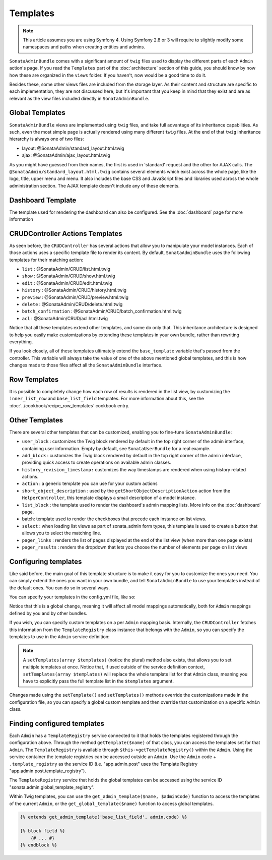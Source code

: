 Templates
=========

.. note::
    This article assumes you are using Symfony 4. Using Symfony 2.8 or 3
    will require to slightly modify some namespaces and paths when creating
    entities and admins.

``SonataAdminBundle`` comes with a significant amount of ``twig`` files used to display the
different parts of each ``Admin`` action's page. If you read the ``Templates`` part of the
:doc:`architecture` section of this guide, you should know by now how these are organized in
the ``views`` folder. If you haven't, now would be a good time to do it.

Besides these, some other views files are included from the storage layer. As their content and
structure are specific to each implementation, they are not discussed here, but it's important
that you keep in mind that they exist and are as relevant as the view files included
directly in ``SonataAdminBundle``.

Global Templates
----------------

``SonataAdminBundle`` views are implemented using ``twig`` files, and take full advantage of its
inheritance capabilities. As such, even the most simple page is actually rendered using many
different ``twig`` files. At the end of that ``twig`` inheritance hierarchy is always one of two files:

* layout: @SonataAdmin/standard_layout.html.twig
* ajax: @SonataAdmin/ajax_layout.html.twig

As you might have guessed from their names, the first is used in 'standard' request and the other
for AJAX calls. The ``@SonataAdmin/standard_layout.html.twig`` contains several elements which
exist across the whole page, like the logo, title, upper menu and menu. It also includes the base CSS
and JavaScript files and libraries used across the whole administration section. The AJAX template
doesn't include any of these elements.

Dashboard Template
------------------

The template used for rendering the dashboard can also be configured. See the :doc:`dashboard` page
for more information

CRUDController Actions Templates
--------------------------------

As seen before, the ``CRUDController`` has several actions that allow you to manipulate your
model instances. Each of those actions uses a specific template file to render its content.
By default, ``SonataAdminBundle`` uses the following templates for their matching action:

* ``list`` : @SonataAdmin/CRUD/list.html.twig
* ``show`` : @SonataAdmin/CRUD/show.html.twig
* ``edit`` : @SonataAdmin/CRUD/edit.html.twig
* ``history`` : @SonataAdmin/CRUD/history.html.twig
* ``preview`` : @SonataAdmin/CRUD/preview.html.twig
* ``delete`` : @SonataAdmin/CRUD/delete.html.twig
* ``batch_confirmation`` : @SonataAdmin/CRUD/batch_confirmation.html.twig
* ``acl`` : @SonataAdmin/CRUD/acl.html.twig

Notice that all these templates extend other templates, and some do only that. This inheritance
architecture is designed to help you easily make customizations by extending these templates
in your own bundle, rather than rewriting everything.

If you look closely, all of these templates ultimately extend the ``base_template`` variable that's
passed from the controller. This variable will always take the value of one of the above mentioned
global templates, and this is how changes made to those files affect all the ``SonataAdminBundle``
interface.

Row Templates
-------------

It is possible to completely change how each row of results is rendered in the
list view, by customizing the ``inner_list_row`` and ``base_list_field`` templates.
For more information about this, see the :doc:`../cookbook/recipe_row_templates`
cookbook entry.

Other Templates
---------------

There are several other templates that can be customized, enabling you to fine-tune
``SonataAdminBundle``:

* ``user_block`` : customizes the Twig block rendered by default in the top right
  corner of the admin interface, containing user information.
  Empty by default, see ``SonataUserBundle`` for a real example.
* ``add_block`` : customizes the Twig block rendered by default in the top right
  corner of the admin interface, providing quick access to create operations on
  available admin classes.
* ``history_revision_timestamp:`` customizes the way timestamps are rendered when
  using history related actions.
* ``action`` : a generic template you can use for your custom actions
* ``short_object_description`` : used by the ``getShortObjectDescriptionAction``
  action from the ``HelperController``, this template displays a small
  description of a model instance.
* ``list_block`` : the template used to render the dashboard's admin mapping lists.
  More info on the :doc:`dashboard` page.
* batch: template used to render the checkboxes that precede each instance on list views.
* ``select`` : when loading list views as part of sonata_admin form types, this
  template is used to create a button that allows you to select the matching line.
* ``pager_links`` : renders the list of pages displayed at the end of the list view
  (when more than one page exists)
* ``pager_results`` : renders the dropdown that lets you choose the number of
  elements per page on list views

Configuring templates
---------------------

Like said before, the main goal of this template structure is to make it easy for you
to customize the ones you need. You can simply extend the ones you want in your own bundle,
and tell ``SonataAdminBundle`` to use your templates instead of the default ones. You can do so
in several ways.

You can specify your templates in the config.yml file, like so:

.. configuration-block::

    .. code-block:: yaml

        # config/packages/sonata_admin.yaml

        sonata_admin:
            templates:
                layout:                         '@SonataAdmin/standard_layout.html.twig'
                ajax:                           '@SonataAdmin/ajax_layout.html.twig'
                list:                           '@SonataAdmin/CRUD/list.html.twig'
                show:                           '@SonataAdmin/CRUD/show.html.twig'
                show_compare:                   '@SonataAdmin/CRUD/show_compare.html.twig'
                edit:                           '@SonataAdmin/CRUD/edit.html.twig'
                history:                        '@SonataAdmin/CRUD/history.html.twig'
                preview:                        '@SonataAdmin/CRUD/preview.html.twig'
                delete:                         '@SonataAdmin/CRUD/delete.html.twig'
                batch:                          '@SonataAdmin/CRUD/list__batch.html.twig'
                acl:                            '@SonataAdmin/CRUD/acl.html.twig'
                action:                         '@SonataAdmin/CRUD/action.html.twig'
                select:                         '@SonataAdmin/CRUD/list__select.html.twig'
                filter:                         '@SonataAdmin/Form/filter_admin_fields.html.twig'
                dashboard:                      '@SonataAdmin/Core/dashboard.html.twig'
                search:                         '@SonataAdmin/Core/search.html.twig'
                batch_confirmation:             '@SonataAdmin/CRUD/batch_confirmation.html.twig'
                inner_list_row:                 '@SonataAdmin/CRUD/list_inner_row.html.twig'
                base_list_field:                '@SonataAdmin/CRUD/base_list_field.html.twig'
                list_block:                     '@SonataAdmin/Block/block_admin_list.html.twig'
                user_block:                     '@SonataAdmin/Core/user_block.html.twig'
                add_block:                      '@SonataAdmin/Core/add_block.html.twig'
                pager_links:                    '@SonataAdmin/Pager/links.html.twig'
                pager_results:                  '@SonataAdmin/Pager/results.html.twig'
                tab_menu_template:              '@SonataAdmin/Core/tab_menu_template.html.twig'
                history_revision_timestamp:     '@SonataAdmin/CRUD/history_revision_timestamp.html.twig'
                short_object_description:       '@SonataAdmin/Helper/short-object-description.html.twig'
                search_result_block:            '@SonataAdmin/Block/block_search_result.html.twig'
                action_create:                  '@SonataAdmin/CRUD/dashboard__action_create.html.twig'
                button_acl:                     '@SonataAdmin/Button/acl_button.html.twig'
                button_create:                  '@SonataAdmin/Button/create_button.html.twig'
                button_edit:                    '@SonataAdmin/Button/edit_button.html.twig'
                button_history:                 '@SonataAdmin/Button/history_button.html.twig'
                button_list:                    '@SonataAdmin/Button/list_button.html.twig'
                button_show:                    '@SonataAdmin/Button/show_button.html.twig'

Notice that this is a global change, meaning it will affect all model mappings
automatically, both for ``Admin`` mappings defined by you and by other bundles.

If you wish, you can specify custom templates on a per ``Admin`` mapping
basis. Internally, the ``CRUDController`` fetches this information from the
``TemplateRegistry`` class instance that belongs with the ``Admin``, so you
can specify the templates to use in the ``Admin`` service definition:

.. configuration-block::

    .. code-block:: xml

        <service id="app.admin.post" class="App\Admin\PostAdmin">
            <tag name="sonata.admin" manager_type="orm" group="Content" label="Post" />
            <argument />
            <argument>App\Entity\Post</argument>
            <argument />
            <call method="setTemplate">
                <argument>edit</argument>
                <argument>@App/PostAdmin/edit.html.twig</argument>
            </call>
        </service>

    .. code-block:: yaml

        services:
            app.admin.post:
                class: App\Admin\PostAdmin
                tags:
                    - { name: sonata.admin, manager_type: orm, group: "Content", label: "Post" }
                arguments:
                    - ~
                    - App\Entity\Post
                    - ~
                calls:
                    - [setTemplate, ['edit', '@App/PostAdmin/edit.html.twig']]
                public: true

.. note::

    A ``setTemplates(array $templates)`` (notice the plural) method also
    exists, that allows you to set multiple templates at once. Notice that,
    if used outside of the service definition context,
    ``setTemplates(array $templates)`` will replace the whole template list
    for that ``Admin`` class, meaning you have to explicitly pass the full
    template list in the ``$templates`` argument.

Changes made using the ``setTemplate()`` and ``setTemplates()`` methods
override the customizations made in the configuration file, so you can specify
a global custom template and then override that customization on a specific
``Admin`` class.

Finding configured templates
----------------------------
Each ``Admin`` has a ``TemplateRegistry`` service connected to it that holds
the templates registered through the configuration above. Through the method
``getTemplate($name)`` of that class, you can access the templates set for
that ``Admin``. The ``TemplateRegistry`` is available through ``$this->getTemplateRegistry()``
within the ``Admin``. Using the service container the template registries can
be accessed outside an ``Admin``. Use the ``Admin`` code + ``.template_registry``
as the service ID (i.e. "app.admin.post" uses the Template Registry
"app.admin.post.template_registry").

The ``TemplateRegistry`` service that holds the global templates can be accessed
using the service ID "sonata.admin.global_template_registry".

Within Twig templates, you can use the ``get_admin_template($name, $adminCode)``
function to access the templates of the current ``Admin``, or the
``get_global_template($name)`` function to access global templates.

.. code-block:: html+jinja

    {% extends get_admin_template('base_list_field', admin.code) %}

    {% block field %}
        {# ... #}
    {% endblock %}
